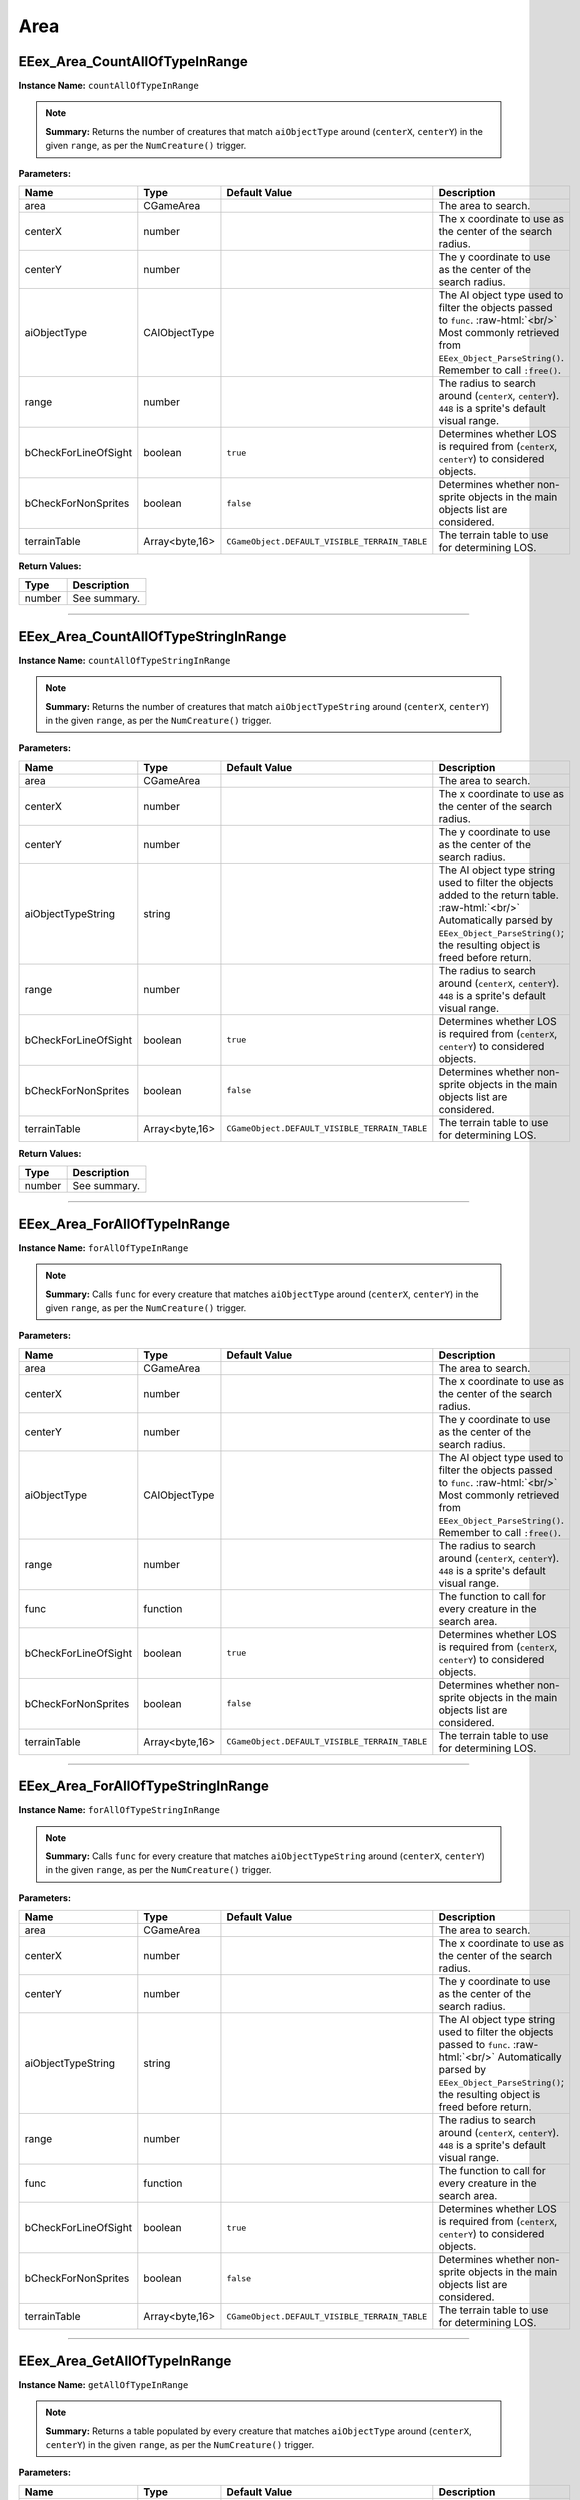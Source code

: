 .. role:: raw-html(raw)
   :format: html

.. role:: underline
   :class: underline

.. role:: bold-italic
   :class: bold-italic

====
Area
====

.. _EEex_Area_CountAllOfTypeInRange:

:underline:`EEex_Area_CountAllOfTypeInRange`
^^^^^^^^^^^^^^^^^^^^^^^^^^^^^^^^^^^^^^^^^^^^

**Instance Name:** ``countAllOfTypeInRange``

.. note::
   **Summary:** Returns the number of creatures that match ``aiObjectType`` around (``centerX``, ``centerY``)
   in the given ``range``, as per the ``NumCreature()`` trigger.

**Parameters:**

+----------------------+----------------+-----------------------------------------------+-------------------------------------------------------------------------------------------------------------------------------------------------------------------------------+
| **Name**             | **Type**       | **Default Value**                             | **Description**                                                                                                                                                               |
+----------------------+----------------+-----------------------------------------------+-------------------------------------------------------------------------------------------------------------------------------------------------------------------------------+
| area                 | CGameArea      |                                               | The area to search.                                                                                                                                                           |
+----------------------+----------------+-----------------------------------------------+-------------------------------------------------------------------------------------------------------------------------------------------------------------------------------+
| centerX              | number         |                                               | The x coordinate to use as the center of the search radius.                                                                                                                   |
+----------------------+----------------+-----------------------------------------------+-------------------------------------------------------------------------------------------------------------------------------------------------------------------------------+
| centerY              | number         |                                               | The y coordinate to use as the center of the search radius.                                                                                                                   |
+----------------------+----------------+-----------------------------------------------+-------------------------------------------------------------------------------------------------------------------------------------------------------------------------------+
| aiObjectType         | CAIObjectType  |                                               | The AI object type used to filter the objects passed to ``func``. :raw-html:`<br/>` Most commonly retrieved from ``EEex_Object_ParseString()``. Remember to call ``:free()``. |
+----------------------+----------------+-----------------------------------------------+-------------------------------------------------------------------------------------------------------------------------------------------------------------------------------+
| range                | number         |                                               | The radius to search around (``centerX``, ``centerY``). ``448`` is a sprite's default visual range.                                                                           |
+----------------------+----------------+-----------------------------------------------+-------------------------------------------------------------------------------------------------------------------------------------------------------------------------------+
| bCheckForLineOfSight | boolean        | ``true``                                      | Determines whether LOS is required from (``centerX``, ``centerY``) to considered objects.                                                                                     |
+----------------------+----------------+-----------------------------------------------+-------------------------------------------------------------------------------------------------------------------------------------------------------------------------------+
| bCheckForNonSprites  | boolean        | ``false``                                     | Determines whether non-sprite objects in the main objects list are considered.                                                                                                |
+----------------------+----------------+-----------------------------------------------+-------------------------------------------------------------------------------------------------------------------------------------------------------------------------------+
| terrainTable         | Array<byte,16> | ``CGameObject.DEFAULT_VISIBLE_TERRAIN_TABLE`` | The terrain table to use for determining LOS.                                                                                                                                 |
+----------------------+----------------+-----------------------------------------------+-------------------------------------------------------------------------------------------------------------------------------------------------------------------------------+

**Return Values:**

+----------+-----------------+
| **Type** | **Description** |
+----------+-----------------+
| number   | See summary.    |
+----------+-----------------+


==========================================================================================================================================================================================================

.. _EEex_Area_CountAllOfTypeStringInRange:

:underline:`EEex_Area_CountAllOfTypeStringInRange`
^^^^^^^^^^^^^^^^^^^^^^^^^^^^^^^^^^^^^^^^^^^^^^^^^^

**Instance Name:** ``countAllOfTypeStringInRange``

.. note::
   **Summary:** Returns the number of creatures that match ``aiObjectTypeString`` around (``centerX``, ``centerY``)
   in the given ``range``, as per the ``NumCreature()`` trigger.

**Parameters:**

+----------------------+----------------+-----------------------------------------------+-------------------------------------------------------------------------------------------------------------------------------------------------------------------------------------------------------+
| **Name**             | **Type**       | **Default Value**                             | **Description**                                                                                                                                                                                       |
+----------------------+----------------+-----------------------------------------------+-------------------------------------------------------------------------------------------------------------------------------------------------------------------------------------------------------+
| area                 | CGameArea      |                                               | The area to search.                                                                                                                                                                                   |
+----------------------+----------------+-----------------------------------------------+-------------------------------------------------------------------------------------------------------------------------------------------------------------------------------------------------------+
| centerX              | number         |                                               | The x coordinate to use as the center of the search radius.                                                                                                                                           |
+----------------------+----------------+-----------------------------------------------+-------------------------------------------------------------------------------------------------------------------------------------------------------------------------------------------------------+
| centerY              | number         |                                               | The y coordinate to use as the center of the search radius.                                                                                                                                           |
+----------------------+----------------+-----------------------------------------------+-------------------------------------------------------------------------------------------------------------------------------------------------------------------------------------------------------+
| aiObjectTypeString   | string         |                                               | The AI object type string used to filter the objects added to the return table. :raw-html:`<br/>` Automatically parsed by ``EEex_Object_ParseString()``; the resulting object is freed before return. |
+----------------------+----------------+-----------------------------------------------+-------------------------------------------------------------------------------------------------------------------------------------------------------------------------------------------------------+
| range                | number         |                                               | The radius to search around (``centerX``, ``centerY``). ``448`` is a sprite's default visual range.                                                                                                   |
+----------------------+----------------+-----------------------------------------------+-------------------------------------------------------------------------------------------------------------------------------------------------------------------------------------------------------+
| bCheckForLineOfSight | boolean        | ``true``                                      | Determines whether LOS is required from (``centerX``, ``centerY``) to considered objects.                                                                                                             |
+----------------------+----------------+-----------------------------------------------+-------------------------------------------------------------------------------------------------------------------------------------------------------------------------------------------------------+
| bCheckForNonSprites  | boolean        | ``false``                                     | Determines whether non-sprite objects in the main objects list are considered.                                                                                                                        |
+----------------------+----------------+-----------------------------------------------+-------------------------------------------------------------------------------------------------------------------------------------------------------------------------------------------------------+
| terrainTable         | Array<byte,16> | ``CGameObject.DEFAULT_VISIBLE_TERRAIN_TABLE`` | The terrain table to use for determining LOS.                                                                                                                                                         |
+----------------------+----------------+-----------------------------------------------+-------------------------------------------------------------------------------------------------------------------------------------------------------------------------------------------------------+

**Return Values:**

+----------+-----------------+
| **Type** | **Description** |
+----------+-----------------+
| number   | See summary.    |
+----------+-----------------+


==========================================================================================================================================================================================================

.. _EEex_Area_ForAllOfTypeInRange:

:underline:`EEex_Area_ForAllOfTypeInRange`
^^^^^^^^^^^^^^^^^^^^^^^^^^^^^^^^^^^^^^^^^^

**Instance Name:** ``forAllOfTypeInRange``

.. note::
   **Summary:** Calls ``func`` for every creature that matches ``aiObjectType`` around (``centerX``, ``centerY``)
   in the given ``range``, as per the ``NumCreature()`` trigger.

**Parameters:**

+----------------------+----------------+-----------------------------------------------+-------------------------------------------------------------------------------------------------------------------------------------------------------------------------------+
| **Name**             | **Type**       | **Default Value**                             | **Description**                                                                                                                                                               |
+----------------------+----------------+-----------------------------------------------+-------------------------------------------------------------------------------------------------------------------------------------------------------------------------------+
| area                 | CGameArea      |                                               | The area to search.                                                                                                                                                           |
+----------------------+----------------+-----------------------------------------------+-------------------------------------------------------------------------------------------------------------------------------------------------------------------------------+
| centerX              | number         |                                               | The x coordinate to use as the center of the search radius.                                                                                                                   |
+----------------------+----------------+-----------------------------------------------+-------------------------------------------------------------------------------------------------------------------------------------------------------------------------------+
| centerY              | number         |                                               | The y coordinate to use as the center of the search radius.                                                                                                                   |
+----------------------+----------------+-----------------------------------------------+-------------------------------------------------------------------------------------------------------------------------------------------------------------------------------+
| aiObjectType         | CAIObjectType  |                                               | The AI object type used to filter the objects passed to ``func``. :raw-html:`<br/>` Most commonly retrieved from ``EEex_Object_ParseString()``. Remember to call ``:free()``. |
+----------------------+----------------+-----------------------------------------------+-------------------------------------------------------------------------------------------------------------------------------------------------------------------------------+
| range                | number         |                                               | The radius to search around (``centerX``, ``centerY``). ``448`` is a sprite's default visual range.                                                                           |
+----------------------+----------------+-----------------------------------------------+-------------------------------------------------------------------------------------------------------------------------------------------------------------------------------+
| func                 | function       |                                               | The function to call for every creature in the search area.                                                                                                                   |
+----------------------+----------------+-----------------------------------------------+-------------------------------------------------------------------------------------------------------------------------------------------------------------------------------+
| bCheckForLineOfSight | boolean        | ``true``                                      | Determines whether LOS is required from (``centerX``, ``centerY``) to considered objects.                                                                                     |
+----------------------+----------------+-----------------------------------------------+-------------------------------------------------------------------------------------------------------------------------------------------------------------------------------+
| bCheckForNonSprites  | boolean        | ``false``                                     | Determines whether non-sprite objects in the main objects list are considered.                                                                                                |
+----------------------+----------------+-----------------------------------------------+-------------------------------------------------------------------------------------------------------------------------------------------------------------------------------+
| terrainTable         | Array<byte,16> | ``CGameObject.DEFAULT_VISIBLE_TERRAIN_TABLE`` | The terrain table to use for determining LOS.                                                                                                                                 |
+----------------------+----------------+-----------------------------------------------+-------------------------------------------------------------------------------------------------------------------------------------------------------------------------------+


==========================================================================================================================================================================================================

.. _EEex_Area_ForAllOfTypeStringInRange:

:underline:`EEex_Area_ForAllOfTypeStringInRange`
^^^^^^^^^^^^^^^^^^^^^^^^^^^^^^^^^^^^^^^^^^^^^^^^

**Instance Name:** ``forAllOfTypeStringInRange``

.. note::
   **Summary:** Calls ``func`` for every creature that matches ``aiObjectTypeString`` around (``centerX``, ``centerY``)
   in the given ``range``, as per the ``NumCreature()`` trigger.

**Parameters:**

+----------------------+----------------+-----------------------------------------------+------------------------------------------------------------------------------------------------------------------------------------------------------------------------------------------------+
| **Name**             | **Type**       | **Default Value**                             | **Description**                                                                                                                                                                                |
+----------------------+----------------+-----------------------------------------------+------------------------------------------------------------------------------------------------------------------------------------------------------------------------------------------------+
| area                 | CGameArea      |                                               | The area to search.                                                                                                                                                                            |
+----------------------+----------------+-----------------------------------------------+------------------------------------------------------------------------------------------------------------------------------------------------------------------------------------------------+
| centerX              | number         |                                               | The x coordinate to use as the center of the search radius.                                                                                                                                    |
+----------------------+----------------+-----------------------------------------------+------------------------------------------------------------------------------------------------------------------------------------------------------------------------------------------------+
| centerY              | number         |                                               | The y coordinate to use as the center of the search radius.                                                                                                                                    |
+----------------------+----------------+-----------------------------------------------+------------------------------------------------------------------------------------------------------------------------------------------------------------------------------------------------+
| aiObjectTypeString   | string         |                                               | The AI object type string used to filter the objects passed to ``func``. :raw-html:`<br/>` Automatically parsed by ``EEex_Object_ParseString()``; the resulting object is freed before return. |
+----------------------+----------------+-----------------------------------------------+------------------------------------------------------------------------------------------------------------------------------------------------------------------------------------------------+
| range                | number         |                                               | The radius to search around (``centerX``, ``centerY``). ``448`` is a sprite's default visual range.                                                                                            |
+----------------------+----------------+-----------------------------------------------+------------------------------------------------------------------------------------------------------------------------------------------------------------------------------------------------+
| func                 | function       |                                               | The function to call for every creature in the search area.                                                                                                                                    |
+----------------------+----------------+-----------------------------------------------+------------------------------------------------------------------------------------------------------------------------------------------------------------------------------------------------+
| bCheckForLineOfSight | boolean        | ``true``                                      | Determines whether LOS is required from (``centerX``, ``centerY``) to considered objects.                                                                                                      |
+----------------------+----------------+-----------------------------------------------+------------------------------------------------------------------------------------------------------------------------------------------------------------------------------------------------+
| bCheckForNonSprites  | boolean        | ``false``                                     | Determines whether non-sprite objects in the main objects list are considered.                                                                                                                 |
+----------------------+----------------+-----------------------------------------------+------------------------------------------------------------------------------------------------------------------------------------------------------------------------------------------------+
| terrainTable         | Array<byte,16> | ``CGameObject.DEFAULT_VISIBLE_TERRAIN_TABLE`` | The terrain table to use for determining LOS.                                                                                                                                                  |
+----------------------+----------------+-----------------------------------------------+------------------------------------------------------------------------------------------------------------------------------------------------------------------------------------------------+


==========================================================================================================================================================================================================

.. _EEex_Area_GetAllOfTypeInRange:

:underline:`EEex_Area_GetAllOfTypeInRange`
^^^^^^^^^^^^^^^^^^^^^^^^^^^^^^^^^^^^^^^^^^

**Instance Name:** ``getAllOfTypeInRange``

.. note::
   **Summary:** Returns a table populated by every creature that matches ``aiObjectType`` around (``centerX``, ``centerY``)
   in the given ``range``, as per the ``NumCreature()`` trigger.

**Parameters:**

+----------------------+----------------+-----------------------------------------------+-------------------------------------------------------------------------------------------------------------------------------------------------------------------------------+
| **Name**             | **Type**       | **Default Value**                             | **Description**                                                                                                                                                               |
+----------------------+----------------+-----------------------------------------------+-------------------------------------------------------------------------------------------------------------------------------------------------------------------------------+
| area                 | CGameArea      |                                               | The area to search.                                                                                                                                                           |
+----------------------+----------------+-----------------------------------------------+-------------------------------------------------------------------------------------------------------------------------------------------------------------------------------+
| centerX              | number         |                                               | The x coordinate to use as the center of the search radius.                                                                                                                   |
+----------------------+----------------+-----------------------------------------------+-------------------------------------------------------------------------------------------------------------------------------------------------------------------------------+
| centerY              | number         |                                               | The y coordinate to use as the center of the search radius.                                                                                                                   |
+----------------------+----------------+-----------------------------------------------+-------------------------------------------------------------------------------------------------------------------------------------------------------------------------------+
| aiObjectType         | CAIObjectType  |                                               | The AI object type used to filter the objects passed to ``func``. :raw-html:`<br/>` Most commonly retrieved from ``EEex_Object_ParseString()``. Remember to call ``:free()``. |
+----------------------+----------------+-----------------------------------------------+-------------------------------------------------------------------------------------------------------------------------------------------------------------------------------+
| range                | number         |                                               | The radius to search around (``centerX``, ``centerY``). ``448`` is a sprite's default visual range.                                                                           |
+----------------------+----------------+-----------------------------------------------+-------------------------------------------------------------------------------------------------------------------------------------------------------------------------------+
| bCheckForLineOfSight | boolean        | ``true``                                      | Determines whether LOS is required from (``centerX``, ``centerY``) to considered objects.                                                                                     |
+----------------------+----------------+-----------------------------------------------+-------------------------------------------------------------------------------------------------------------------------------------------------------------------------------+
| bCheckForNonSprites  | boolean        | ``false``                                     | Determines whether non-sprite objects in the main objects list are considered.                                                                                                |
+----------------------+----------------+-----------------------------------------------+-------------------------------------------------------------------------------------------------------------------------------------------------------------------------------+
| terrainTable         | Array<byte,16> | ``CGameObject.DEFAULT_VISIBLE_TERRAIN_TABLE`` | The terrain table to use for determining LOS.                                                                                                                                 |
+----------------------+----------------+-----------------------------------------------+-------------------------------------------------------------------------------------------------------------------------------------------------------------------------------+

**Return Values:**

+----------+-----------------+
| **Type** | **Description** |
+----------+-----------------+
| table    | See summary.    |
+----------+-----------------+


==========================================================================================================================================================================================================

.. _EEex_Area_GetAllOfTypeStringInRange:

:underline:`EEex_Area_GetAllOfTypeStringInRange`
^^^^^^^^^^^^^^^^^^^^^^^^^^^^^^^^^^^^^^^^^^^^^^^^

**Instance Name:** ``getAllOfTypeStringInRange``

.. note::
   **Summary:** Returns a table populated by every creature that matches ``aiObjectTypeString`` around (``centerX``, ``centerY``)
   in the given ``range``, as per the ``NumCreature()`` trigger.

**Parameters:**

+----------------------+----------------+-----------------------------------------------+-------------------------------------------------------------------------------------------------------------------------------------------------------------------------------------------------------+
| **Name**             | **Type**       | **Default Value**                             | **Description**                                                                                                                                                                                       |
+----------------------+----------------+-----------------------------------------------+-------------------------------------------------------------------------------------------------------------------------------------------------------------------------------------------------------+
| area                 | CGameArea      |                                               | The area to search.                                                                                                                                                                                   |
+----------------------+----------------+-----------------------------------------------+-------------------------------------------------------------------------------------------------------------------------------------------------------------------------------------------------------+
| centerX              | number         |                                               | The x coordinate to use as the center of the search radius.                                                                                                                                           |
+----------------------+----------------+-----------------------------------------------+-------------------------------------------------------------------------------------------------------------------------------------------------------------------------------------------------------+
| centerY              | number         |                                               | The y coordinate to use as the center of the search radius.                                                                                                                                           |
+----------------------+----------------+-----------------------------------------------+-------------------------------------------------------------------------------------------------------------------------------------------------------------------------------------------------------+
| aiObjectTypeString   | string         |                                               | The AI object type string used to filter the objects added to the return table. :raw-html:`<br/>` Automatically parsed by ``EEex_Object_ParseString()``; the resulting object is freed before return. |
+----------------------+----------------+-----------------------------------------------+-------------------------------------------------------------------------------------------------------------------------------------------------------------------------------------------------------+
| range                | number         |                                               | The radius to search around (``centerX``, ``centerY``). ``448`` is a sprite's default visual range.                                                                                                   |
+----------------------+----------------+-----------------------------------------------+-------------------------------------------------------------------------------------------------------------------------------------------------------------------------------------------------------+
| bCheckForLineOfSight | boolean        | ``true``                                      | Determines whether LOS is required from (``centerX``, ``centerY``) to considered objects.                                                                                                             |
+----------------------+----------------+-----------------------------------------------+-------------------------------------------------------------------------------------------------------------------------------------------------------------------------------------------------------+
| bCheckForNonSprites  | boolean        | ``false``                                     | Determines whether non-sprite objects in the main objects list are considered.                                                                                                                        |
+----------------------+----------------+-----------------------------------------------+-------------------------------------------------------------------------------------------------------------------------------------------------------------------------------------------------------+
| terrainTable         | Array<byte,16> | ``CGameObject.DEFAULT_VISIBLE_TERRAIN_TABLE`` | The terrain table to use for determining LOS.                                                                                                                                                         |
+----------------------+----------------+-----------------------------------------------+-------------------------------------------------------------------------------------------------------------------------------------------------------------------------------------------------------+

**Return Values:**

+----------+-----------------+
| **Type** | **Description** |
+----------+-----------------+
| table    | See summary.    |
+----------+-----------------+


==========================================================================================================================================================================================================

.. _EEex_Area_GetVariableInt:

:underline:`EEex_Area_GetVariableInt`
^^^^^^^^^^^^^^^^^^^^^^^^^^^^^^^^^^^^^

.. warning::
   This function is currently undocumented.

==========================================================================================================================================================================================================

.. _EEex_Area_GetVariableString:

:underline:`EEex_Area_GetVariableString`
^^^^^^^^^^^^^^^^^^^^^^^^^^^^^^^^^^^^^^^^

.. warning::
   This function is currently undocumented.

==========================================================================================================================================================================================================

.. _EEex_Area_GetVisible:

:underline:`EEex_Area_GetVisible`
^^^^^^^^^^^^^^^^^^^^^^^^^^^^^^^^^

.. warning::
   This function is currently undocumented.

==========================================================================================================================================================================================================

.. _EEex_Area_SetVariableInt:

:underline:`EEex_Area_SetVariableInt`
^^^^^^^^^^^^^^^^^^^^^^^^^^^^^^^^^^^^^

.. warning::
   This function is currently undocumented.

==========================================================================================================================================================================================================

.. _EEex_Area_SetVariableString:

:underline:`EEex_Area_SetVariableString`
^^^^^^^^^^^^^^^^^^^^^^^^^^^^^^^^^^^^^^^^

.. warning::
   This function is currently undocumented.


